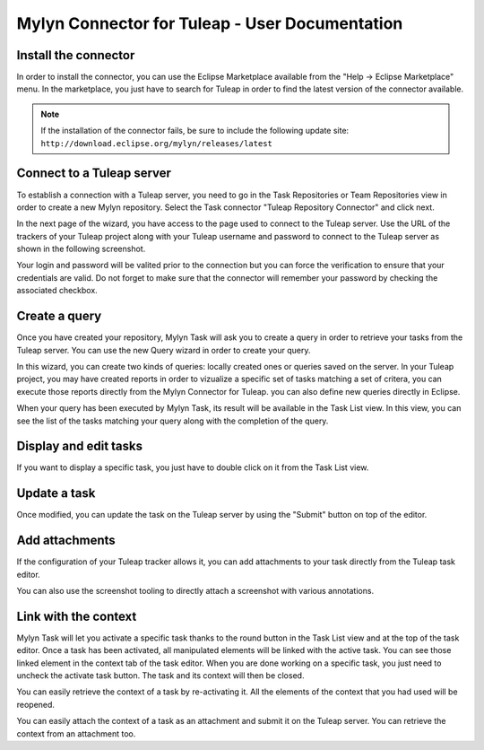 Mylyn Connector for Tuleap - User Documentation
===============================================

Install the connector
---------------------

In order to install the connector, you can use the Eclipse Marketplace
available from the "Help -> Eclipse Marketplace" menu. In the
marketplace, you just have to search for Tuleap in order to find the
latest version of the connector available.

.. note::

    If the installation of the connector fails, be sure to include the
    following update site:
    ``http://download.eclipse.org/mylyn/releases/latest``


Connect to a Tuleap server
--------------------------

To establish a connection with a Tuleap server, you need to go in the
Task Repositories or Team Repositories view in order to create a new
Mylyn repository. Select the Task connector "Tuleap Repository
Connector" and click next.

|image0|

In the next page of the wizard, you have access to the page used to
connect to the Tuleap server. Use the URL of the trackers of your Tuleap
project along with your Tuleap username and password to connect to the
Tuleap server as shown in the following screenshot.

|image1|

Your login and password will be valited prior to the connection but you
can force the verification to ensure that your credentials are valid. Do
not forget to make sure that the connector will remember your password
by checking the associated checkbox.

Create a query
--------------

Once you have created your repository, Mylyn Task will ask you to create
a query in order to retrieve your tasks from the Tuleap server. You can
use the new Query wizard in order to create your query.

|image2|

In this wizard, you can create two kinds of queries: locally created
ones or queries saved on the server. In your Tuleap project, you may
have created reports in order to vizualize a specific set of tasks
matching a set of critera, you can execute those reports directly from
the Mylyn Connector for Tuleap. you can also define new queries directly
in Eclipse.

|image3|

When your query has been executed by Mylyn Task, its result will be
available in the Task List view. In this view, you can see the list of
the tasks matching your query along with the completion of the query.

Display and edit tasks
----------------------

If you want to display a specific task, you just have to double click on
it from the Task List view.

|image4|

Update a task
-------------

Once modified, you can update the task on the Tuleap server by using the
"Submit" button on top of the editor.

Add attachments
---------------

If the configuration of your Tuleap tracker allows it, you can add
attachments to your task directly from the Tuleap task editor.

|image5|

You can also use the screenshot tooling to directly attach a screenshot
with various annotations.

|image6|

Link with the context
---------------------

Mylyn Task will let you activate a specific task thanks to the round
button in the Task List view and at the top of the task editor. Once a
task has been activated, all manipulated elements will be linked with
the active task. You can see those linked element in the context tab of
the task editor. When you are done working on a specific task, you just
need to uncheck the activate task button. The task and its context will
then be closed.

|image7|

You can easily retrieve the context of a task by re-activating it. All
the elements of the context that you had used will be reopened.

You can easily attach the context of a task as an attachment and submit
it on the Tuleap server. You can retrieve the context from an attachment
too.

.. |image0| image:: ../images/screenshots/mylyn/Mylyn_Connector_for_Tuleap_08.png
.. |image1| image:: ../images/screenshots/mylyn/Mylyn_Connector_for_Tuleap_10.png
.. |image2| image:: ../images/screenshots/mylyn/Mylyn_Connector_for_Tuleap_14.png
.. |image3| image:: ../images/screenshots/mylyn/Mylyn_Connector_for_Tuleap_15.png
.. |image4| image:: ../images/screenshots/mylyn/Mylyn_Connector_for_Tuleap_16.png
.. |image5| image:: ../images/screenshots/mylyn/Mylyn_Connector_for_Tuleap_17.png
.. |image6| image:: ../images/screenshots/mylyn/Mylyn_Connector_for_Tuleap_18.png
.. |image7| image:: ../images/screenshots/mylyn/Mylyn_Connector_for_Tuleap_19.png
